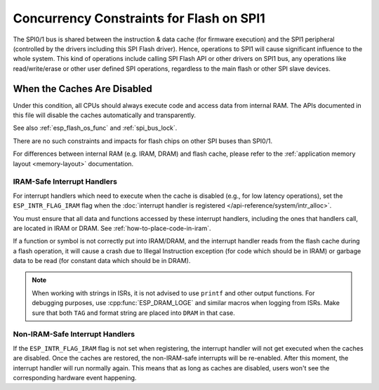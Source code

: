 .. _concurrency-constraints-flash:

Concurrency Constraints for Flash on SPI1
=========================================

The SPI0/1 bus is shared between the instruction & data cache (for firmware execution) and the SPI1 peripheral (controlled by the drivers including this SPI Flash driver). Hence, operations to SPI1 will cause significant influence to the whole system. This kind of operations include calling SPI Flash API or other drivers on SPI1 bus, any operations like read/write/erase or other user defined SPI operations, regardless to the main flash or other SPI slave devices.

.. only:: not (esp32c3 or SOC_SPIRAM_XIP_SUPPORTED)

    On {IDF_TARGET_NAME}, these caches must be disabled while reading/writing/erasing.

.. only:: esp32c3

    On {IDF_TARGET_NAME}, the config option :ref:`CONFIG_SPI_FLASH_AUTO_SUSPEND` (enabled by default) allows the cache to read flash concurrently with SPI1 operations. See :ref:`auto-suspend` for more details.

    If this option is disabled, the caches must be disabled while reading/writing/erasing operations. There are some constraints using driver on the SPI1 bus, see :ref:`impact_disabled_cache`. These constraints will cause more IRAM/DRAM usages.

.. only:: SOC_SPIRAM_XIP_SUPPORTED

    On {IDF_TARGET_NAME}, the config options :ref:`CONFIG_SPIRAM_FETCH_INSTRUCTIONS` (disabled by default) and :ref:`CONFIG_SPIRAM_RODATA` (disabled by default) allow the cache to read/write PSRAM concurrently with SPI1 operations. See :ref:`xip_from_psram` for more details.

    If these options are disabled, the caches must be disabled while reading/writing/erasing operations. There are some constraints using driver on the SPI1 bus, see :ref:`impact_disabled_cache`. These constraints will cause more IRAM/DRAM usages.

.. _impact_disabled_cache:

When the Caches Are Disabled
----------------------------

Under this condition, all CPUs should always execute code and access data from internal RAM. The APIs documented in this file will disable the caches automatically and transparently.

.. only:: esp32c3

    .. note::

        When :ref:`CONFIG_SPI_FLASH_AUTO_SUSPEND` is enabled, these APIs won't disable the caches. The hardware will handle the arbitration between them.

.. only:: SOC_SPIRAM_XIP_SUPPORTED

    .. note::

        When :ref:`CONFIG_SPIRAM_FETCH_INSTRUCTIONS` and :ref:`CONFIG_SPIRAM_RODATA` are both enabled, these APIs won't disable the caches.

.. only:: not CONFIG_FREERTOS_UNICORE

    The way that these APIs disable the caches will suspend all the other tasks. Besides, all non-IRAM-safe interrupts will be disabled. The other core will be polling in a busy loop. These will be restored until the Flash operation completes.

.. only:: CONFIG_FREERTOS_UNICORE

    The way that these APIs disable the caches will also disable non-IRAM-safe interrupts. These will be restored until the Flash operation completes.

See also :ref:`esp_flash_os_func` and :ref:`spi_bus_lock`.

There are no such constraints and impacts for flash chips on other SPI buses than SPI0/1.

For differences between internal RAM (e.g. IRAM, DRAM) and flash cache, please refer to the :ref:`application memory layout <memory-layout>` documentation.


.. _iram-safe-interrupt-handlers:

IRAM-Safe Interrupt Handlers
^^^^^^^^^^^^^^^^^^^^^^^^^^^^

For interrupt handlers which need to execute when the cache is disabled (e.g., for low latency operations), set the ``ESP_INTR_FLAG_IRAM`` flag when the :doc:`interrupt handler is registered </api-reference/system/intr_alloc>`.

You must ensure that all data and functions accessed by these interrupt handlers, including the ones that handlers call, are located in IRAM or DRAM. See :ref:`how-to-place-code-in-iram`.

If a function or symbol is not correctly put into IRAM/DRAM, and the interrupt handler reads from the flash cache during a flash operation, it will cause a crash due to Illegal Instruction exception (for code which should be in IRAM) or garbage data to be read (for constant data which should be in DRAM).

.. note::

    When working with strings in ISRs, it is not advised to use ``printf`` and other output functions. For debugging purposes, use :cpp:func:`ESP_DRAM_LOGE` and similar macros when logging from ISRs. Make sure that both ``TAG`` and format string are placed into ``DRAM`` in that case.

Non-IRAM-Safe Interrupt Handlers
^^^^^^^^^^^^^^^^^^^^^^^^^^^^^^^^

If the ``ESP_INTR_FLAG_IRAM`` flag is not set when registering, the interrupt handler will not get executed when the caches are disabled. Once the caches are restored, the non-IRAM-safe interrupts will be re-enabled. After this moment, the interrupt handler will run normally again. This means that as long as caches are disabled, users won't see the corresponding hardware event happening.


.. only:: esp32c3 or esp32c2 or esp32s3

   .. include:: auto_suspend.inc

.. only:: SOC_SPIRAM_XIP_SUPPORTED

   .. include:: xip_from_psram.inc